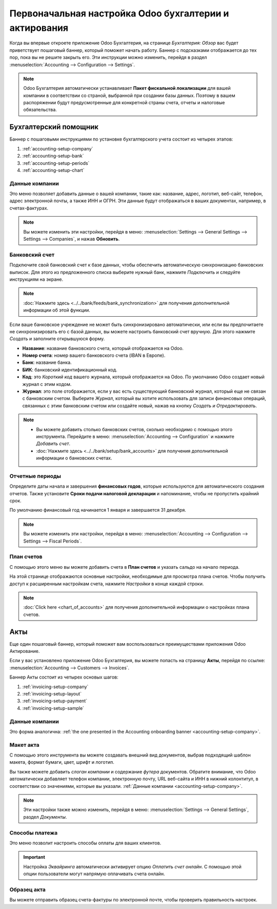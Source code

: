 =======================================================
Первоначальная настройка Odoo бухгалтерии и актирования
=======================================================

Когда вы впервые откроете приложение Odoo Бухгалтерия, на странице *Бухгалтерия: Обзор* вас будет
приветствует пошаговый баннер, который поможет начать работу. Баннер с подсказками отображается
до тех пор, пока вы не решите закрыть его. Эти инструкции можно изменить, перейдя в раздел
:menuselection:`Accounting --> Configuration --> Settings`.

.. note::
   Odoo Бухгалтерия автоматически устанавливает **Пакет фискальной локализации** для вашей компании в соответствии со страной, выбранной при создании базы данных. Поэтому в вашем распоряжении будут предусмотренные для конкретной страны счета, отчеты и налоговые обязательства.

Бухгалтерский помощник
======================

Баннер с пошаговыми инструкциями по установке бухгалтерского учета состоит из четырех этапов:


#. :ref:`accounting-setup-company`
#. :ref:`accounting-setup-bank`
#. :ref:`accounting-setup-periods`
#. :ref:`accounting-setup-chart`

.. _accounting-setup-company:

Данные компании
---------------

Это меню позволяет добавить данные о вашей компании, такие как: название, адрес, логотип, веб-сайт,
телефон, адрес электронной почты, а также ИНН и ОГРН.
Эти данные будут отображаться в ваших документах,
например, в счетах-фактурах.

.. note::
   Вы можете изменить эти настройки, перейдя в меню: :menuselection:`Settings --> General Settings -->
   Settings --> Companies`, и нажав **Обновить**.

.. _accounting-setup-bank:

Банковский счет
---------------

Подключите свой банковский счет к базе данных, чтобы обеспечить автоматическую синхронизацию банковских выписок. Для этого
из предложенного списка выберите нужный банк, нажмите *Подключить* и следуйте инструкциям на экране.

.. note::
   :doc:`Нажмите здесь <../../bank/feeds/bank_synchronization>` для получения дополнительной информации об этой функции.

Если ваше банковское учреждение не может быть синхронизировано автоматически, или если вы предпочитаете не синхронизировать его с
базой данных, вы можете настроить банковский счет вручную. Для этого нажмите *Создать* и
заполните открывшуюся форму.

- **Название**: название банковского счета, который отображается на Odoo.
- **Номер счета**: номер вашего банковского счета (IBAN в Европе).
- **Банк**: название банка.
- **БИК**: банковский идентификационный код.
- **Код**: это *Короткий код* вашего журнала, который отображается на Odoo. По умолчанию Odoo создает
  новый журнал с этим кодом.
- **Журнал**: это поле отображается, если у вас есть существующий банковский журнал, который еще не связан с
  банковским счетом. Выберите *Журнал*, который вы хотите использовать для записи финансовых операций, связанных с этим банковским счетом или создайте новый, нажав на кнопку *Создать и Отредактировать*.

.. note::
   - Вы можете добавить столько банковских счетов, сколько необходимо с помощью этого инструмента. Перейдите в меню: :menuselection:`Accounting
     --> Configuration` и нажмите *Добавить счет*.
   - :doc:`Нажмите здесь <../../bank/setup/bank_accounts>` для получения дополнительной информации о банковских счетах.

.. _accounting-setup-periods:

Отчетные периоды
----------------

Определите даты начала и завершения **финансовых годов**, которые используются для автоматического
создания отчетов. Также установите **Сроки подачи налоговой декларации** и напоминание,
чтобы не пропустить крайний срок.

По умолчанию финансовый год начинается 1 января и завершается 31 декабря.

.. note::
   Вы можете изменить эти настройки, перейдя в меню: :menuselection:`Accounting --> Configuration -->
   Settings --> Fiscal Periods`.

.. _accounting-setup-chart:

План счетов
-----------

С помощью этого меню вы можете добавить счета в **План счетов** и указать сальдо на начало периода.

На этой странице отображаются основные настройки, необходимые для просмотра плана счетов. Чтобы получить доступ к расширенным
настройкам счета, нажмите *Настройки* в конце каждой строки.


.. note::
   :doc:`Click here <chart_of_accounts>` для получения дополнительной информации о настройках плана счетов.

Акты
====

Еще один пошаговый баннер, который поможет вам воспользоваться преимуществами приложения Odoo Актирование.

Если у вас установлено приложение Odoo Бухгалтерия, вы можете попасть на страницу **Акты**, перейдя по ссылке:
:menuselection:`Accounting --> Customers --> Invoices`.

Баннер Акты состоит из четырех основых шагов:

#. :ref:`invoicing-setup-company`
#. :ref:`invoicing-setup-layout`
#. :ref:`invoicing-setup-payment`
#. :ref:`invoicing-setup-sample`

.. _invoicing-setup-company:

Данные компании
---------------

Это форма аналогична: :ref:`the one presented in the Accounting onboarding banner
<accounting-setup-company>`.

.. _invoicing-setup-layout:

Макет акта
----------

С помощью этого инструмента вы можете создавать внешний вид документов, выбрав подходящий шаблон макета,
формат бумаги, цвет, шрифт и логотип.

Вы также можете добавить *слоган компании* и содержание *футера* документов. Обратите внимание, что Odoo
автоматически добавляет телефон компании, электронную почту, URL веб-сайта и ИНН в нижний колонтитул, в соответствии со значениями, которые вы указали. :ref:`Данные компании
<accounting-setup-company>`.

.. note::
   Эти настройки также можно изменить, перейдя в меню: :menuselection:`Settings --> General Settings`, раздел *Документы*.


.. _invoicing-setup-payment:

Способы платежа
---------------

Это меню позволит настроить способы оплаты для ваших клиентов.

.. important::
   Настройка *Эквайринга* автоматически активирует опцию *Оплатить счет онлайн*. С помощью этой опции пользователи могут напрямую оплачивать счета онлайн.

.. _invoicing-setup-sample:

Образец акта
------------

Вы можете отправить образец счета-фактуры по электронной почте, чтобы проверить правильность настроек.

.. seealso::
   * :doc:`../../bank/setup/bank_accounts`
   * :doc:`chart_of_accounts`
   * :doc:`../../bank/feeds/bank_synchronization`
